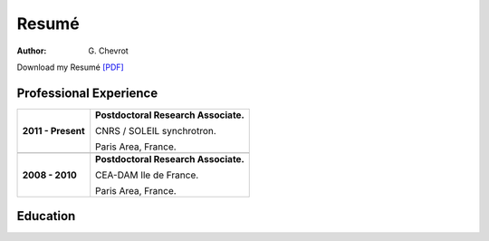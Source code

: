Resumé
######
:author: G\. Chevrot


Download my Resumé `[PDF]`_


Professional Experience
-----------------------

+-----------------------+----------------------------------------+
| **2011 - Present**    | **Postdoctoral Research Associate.**   |
|                       |                                        |
|                       | CNRS / SOLEIL synchrotron.             |
|                       |                                        |
|                       | Paris Area, France.                    |
+-----------------------+----------------------------------------+
+-----------------------+----------------------------------------+
| **2008 - 2010**       | **Postdoctoral Research Associate.**   |
|                       |                                        |
|                       | CEA-DAM Ile de France.                 |
|                       |                                        |
|                       | Paris Area, France.                    |
+-----------------------+----------------------------------------+


Education
---------



.. _[PDF]: http://gchevrot.github.io/home/static/pdfs/ResumeGuillaumeChevrot.pdf 
